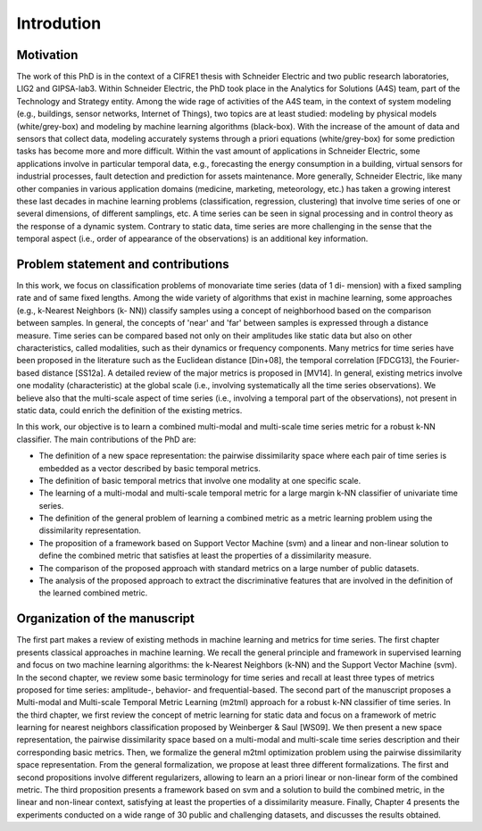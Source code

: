 Introdution
===================


Motivation
-------------------
The work of this PhD is in the context of a CIFRE1 thesis with Schneider Electric and two
public research laboratories, LIG2 and GIPSA-lab3. Within Schneider Electric, the PhD took
place in the Analytics for Solutions (A4S) team, part of the Technology and Strategy entity.
Among the wide rage of activities of the A4S team, in the context of system modeling (e.g.,
buildings, sensor networks, Internet of Things), two topics are at least studied: modeling by
physical models (white/grey-box) and modeling by machine learning algorithms (black-box).
With the increase of the amount of data and sensors that collect data, modeling accurately
systems through a priori equations (white/grey-box) for some prediction tasks has become
more and more difficult. Within the vast amount of applications in Schneider Electric, some
applications involve in particular temporal data, e.g., forecasting the energy consumption
in a building, virtual sensors for industrial processes, fault detection and prediction for
assets maintenance. More generally, Schneider Electric, like many other companies in
various application domains (medicine, marketing, meteorology, etc.) has taken a growing
interest these last decades in machine learning problems (classification, regression, clustering)
that involve time series of one or several dimensions, of different samplings, etc. A time
series can be seen in signal processing and in control theory as the response of a dynamic
system. Contrary to static data, time series are more challenging in the sense that the
temporal aspect (i.e., order of appearance of the observations) is an additional key information.


Problem statement and contributions
---------------------------------------------
In this work, we focus on classification problems of monovariate time series (data of 1 di-
mension) with a fixed sampling rate and of same fixed lengths. Among the wide variety of
algorithms that exist in machine learning, some approaches (e.g., k-Nearest Neighbors (k-
NN)) classify samples using a concept of neighborhood based on the comparison between
samples. In general, the concepts of 'near' and 'far' between samples is expressed through a
distance measure. Time series can be compared based not only on their amplitudes like static
data but also on other characteristics, called modalities, such as their dynamics or frequency
components. Many metrics for time series have been proposed in the literature such as the
Euclidean distance [Din+08], the temporal correlation [FDCG13], the Fourier-based distance
[SS12a]. A detailed review of the major metrics is proposed in [MV14]. In general, existing
metrics involve one modality (characteristic) at the global scale (i.e., involving systematically
all the time series observations). We believe also that the multi-scale aspect of time series
(i.e., involving a temporal part of the observations), not present in static data, could enrich
the definition of the existing metrics.

In this work, our objective is to learn a combined multi-modal and multi-scale time series
metric for a robust k-NN classifier. The main contributions of the PhD are:

- The definition of a new space representation: the pairwise dissimilarity space where each pair of time series is embedded as a vector described by basic temporal metrics.
- The definition of basic temporal metrics that involve one modality at one specific scale.
- The learning of a multi-modal and multi-scale temporal metric for a large margin k-NN classifier of univariate time series.
- The definition of the general problem of learning a combined metric as a metric learning problem using the dissimilarity representation.
- The proposition of a framework based on Support Vector Machine (svm) and a linear and non-linear solution to define the combined metric that satisfies at least the properties of a dissimilarity measure.
- The comparison of the proposed approach with standard metrics on a large number of public datasets.
- The analysis of the proposed approach to extract the discriminative features that are involved in the definition of the learned combined metric.


Organization of the manuscript
----------------------------------------------------------
The first part makes a review of existing methods in machine learning and metrics for time
series. The first chapter presents classical approaches in machine learning. We recall the
general principle and framework in supervised learning and focus on two machine learning
algorithms: the k-Nearest Neighbors (k-NN) and the Support Vector Machine (svm). In the
second chapter, we review some basic terminology for time series and recall at least three
types of metrics proposed for time series: amplitude-, behavior- and frequential-based.
The second part of the manuscript proposes a Multi-modal and Multi-scale Temporal Metric
Learning (m2tml) approach for a robust k-NN classifier of time series. In the third chapter,
we first review the concept of metric learning for static data and focus on a framework of
metric learning for nearest neighbors classification proposed by Weinberger & Saul [WS09].
We then present a new space representation, the pairwise dissimilarity space based on a
multi-modal and multi-scale time series description and their corresponding basic metrics.
Then, we formalize the general m2tml optimization problem using the pairwise dissimilarity
space representation. From the general formalization, we propose at least three different
formalizations. The first and second propositions involve different regularizers, allowing to
learn an a priori linear or non-linear form of the combined metric. The third proposition
presents a framework based on svm and a solution to build the combined metric, in the linear
and non-linear context, satisfying at least the properties of a dissimilarity measure. Finally,
Chapter 4 presents the experiments conducted on a wide range of 30 public and challenging
datasets, and discusses the results obtained.